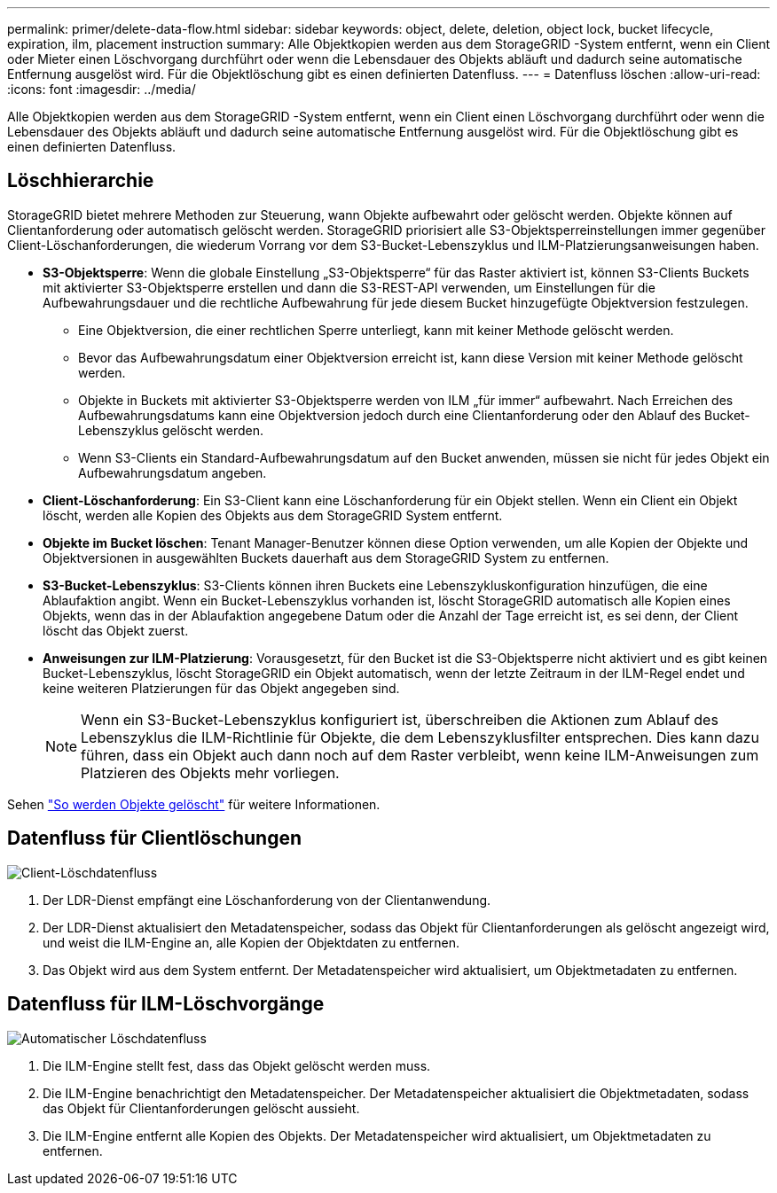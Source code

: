 ---
permalink: primer/delete-data-flow.html 
sidebar: sidebar 
keywords: object, delete, deletion, object lock, bucket lifecycle, expiration, ilm, placement instruction 
summary: Alle Objektkopien werden aus dem StorageGRID -System entfernt, wenn ein Client oder Mieter einen Löschvorgang durchführt oder wenn die Lebensdauer des Objekts abläuft und dadurch seine automatische Entfernung ausgelöst wird.  Für die Objektlöschung gibt es einen definierten Datenfluss. 
---
= Datenfluss löschen
:allow-uri-read: 
:icons: font
:imagesdir: ../media/


[role="lead"]
Alle Objektkopien werden aus dem StorageGRID -System entfernt, wenn ein Client einen Löschvorgang durchführt oder wenn die Lebensdauer des Objekts abläuft und dadurch seine automatische Entfernung ausgelöst wird.  Für die Objektlöschung gibt es einen definierten Datenfluss.



== Löschhierarchie

StorageGRID bietet mehrere Methoden zur Steuerung, wann Objekte aufbewahrt oder gelöscht werden.  Objekte können auf Clientanforderung oder automatisch gelöscht werden.  StorageGRID priorisiert alle S3-Objektsperreinstellungen immer gegenüber Client-Löschanforderungen, die wiederum Vorrang vor dem S3-Bucket-Lebenszyklus und ILM-Platzierungsanweisungen haben.

* *S3-Objektsperre*: Wenn die globale Einstellung „S3-Objektsperre“ für das Raster aktiviert ist, können S3-Clients Buckets mit aktivierter S3-Objektsperre erstellen und dann die S3-REST-API verwenden, um Einstellungen für die Aufbewahrungsdauer und die rechtliche Aufbewahrung für jede diesem Bucket hinzugefügte Objektversion festzulegen.
+
** Eine Objektversion, die einer rechtlichen Sperre unterliegt, kann mit keiner Methode gelöscht werden.
** Bevor das Aufbewahrungsdatum einer Objektversion erreicht ist, kann diese Version mit keiner Methode gelöscht werden.
** Objekte in Buckets mit aktivierter S3-Objektsperre werden von ILM „für immer“ aufbewahrt.  Nach Erreichen des Aufbewahrungsdatums kann eine Objektversion jedoch durch eine Clientanforderung oder den Ablauf des Bucket-Lebenszyklus gelöscht werden.
** Wenn S3-Clients ein Standard-Aufbewahrungsdatum auf den Bucket anwenden, müssen sie nicht für jedes Objekt ein Aufbewahrungsdatum angeben.


* *Client-Löschanforderung*: Ein S3-Client kann eine Löschanforderung für ein Objekt stellen.  Wenn ein Client ein Objekt löscht, werden alle Kopien des Objekts aus dem StorageGRID System entfernt.
* *Objekte im Bucket löschen*: Tenant Manager-Benutzer können diese Option verwenden, um alle Kopien der Objekte und Objektversionen in ausgewählten Buckets dauerhaft aus dem StorageGRID System zu entfernen.
* *S3-Bucket-Lebenszyklus*: S3-Clients können ihren Buckets eine Lebenszykluskonfiguration hinzufügen, die eine Ablaufaktion angibt.  Wenn ein Bucket-Lebenszyklus vorhanden ist, löscht StorageGRID automatisch alle Kopien eines Objekts, wenn das in der Ablaufaktion angegebene Datum oder die Anzahl der Tage erreicht ist, es sei denn, der Client löscht das Objekt zuerst.
* *Anweisungen zur ILM-Platzierung*: Vorausgesetzt, für den Bucket ist die S3-Objektsperre nicht aktiviert und es gibt keinen Bucket-Lebenszyklus, löscht StorageGRID ein Objekt automatisch, wenn der letzte Zeitraum in der ILM-Regel endet und keine weiteren Platzierungen für das Objekt angegeben sind.
+

NOTE: Wenn ein S3-Bucket-Lebenszyklus konfiguriert ist, überschreiben die Aktionen zum Ablauf des Lebenszyklus die ILM-Richtlinie für Objekte, die dem Lebenszyklusfilter entsprechen.  Dies kann dazu führen, dass ein Objekt auch dann noch auf dem Raster verbleibt, wenn keine ILM-Anweisungen zum Platzieren des Objekts mehr vorliegen.



Sehen link:../ilm/how-objects-are-deleted.html["So werden Objekte gelöscht"] für weitere Informationen.



== Datenfluss für Clientlöschungen

image::../media/delete_data_flow.png[Client-Löschdatenfluss]

. Der LDR-Dienst empfängt eine Löschanforderung von der Clientanwendung.
. Der LDR-Dienst aktualisiert den Metadatenspeicher, sodass das Objekt für Clientanforderungen als gelöscht angezeigt wird, und weist die ILM-Engine an, alle Kopien der Objektdaten zu entfernen.
. Das Objekt wird aus dem System entfernt.  Der Metadatenspeicher wird aktualisiert, um Objektmetadaten zu entfernen.




== Datenfluss für ILM-Löschvorgänge

image::../media/automatic_deletion_data_flow.png[Automatischer Löschdatenfluss]

. Die ILM-Engine stellt fest, dass das Objekt gelöscht werden muss.
. Die ILM-Engine benachrichtigt den Metadatenspeicher.  Der Metadatenspeicher aktualisiert die Objektmetadaten, sodass das Objekt für Clientanforderungen gelöscht aussieht.
. Die ILM-Engine entfernt alle Kopien des Objekts.  Der Metadatenspeicher wird aktualisiert, um Objektmetadaten zu entfernen.

